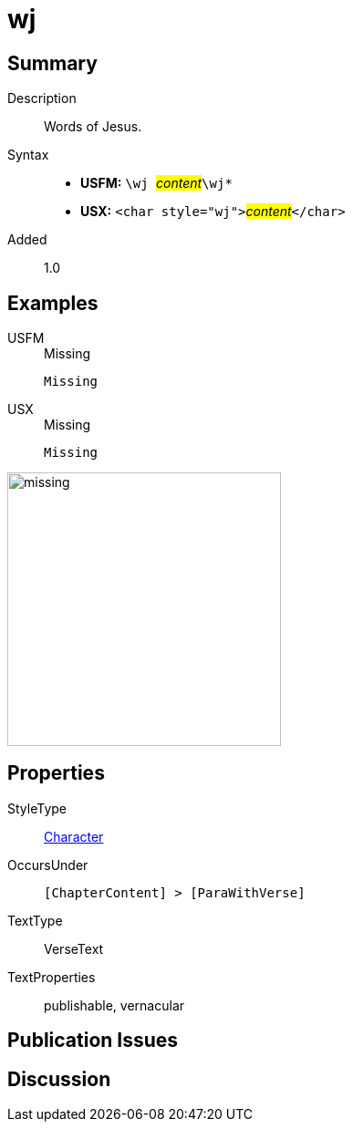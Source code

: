 = wj
:description: Words of Jesus
:url-repo: https://github.com/usfm-bible/tcdocs/blob/main/markers/char/wj.adoc
:noindex:
ifndef::localdir[]
:source-highlighter: rouge
:localdir: ../
endif::[]
:imagesdir: {localdir}/images

// tag::public[]

== Summary

Description:: Words of Jesus.
Syntax::
* *USFM:* ``++\wj ++``#__content__#``++\wj*++``
* *USX:* ``++<char style="wj">++``#__content__#``++</char>++``
Added:: 1.0

== Examples

[tabs]
======
USFM::
+
.Missing
[source#src-usfm-char-wj_1,usfm,highlight=1]
----
Missing
----
USX::
+
.Missing
[source#src-usx-char-wj_1,xml,highlight=1]
----
Missing
----
======

image::char/missing.jpg[,300]

== Properties

StyleType:: xref:char:index.adoc[Character]
OccursUnder:: `[ChapterContent] > [ParaWithVerse]`
TextType:: VerseText
TextProperties:: publishable, vernacular

== Publication Issues

// end::public[]

== Discussion
